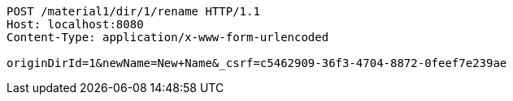 [source,http,options="nowrap"]
----
POST /material1/dir/1/rename HTTP/1.1
Host: localhost:8080
Content-Type: application/x-www-form-urlencoded

originDirId=1&newName=New+Name&_csrf=c5462909-36f3-4704-8872-0feef7e239ae
----